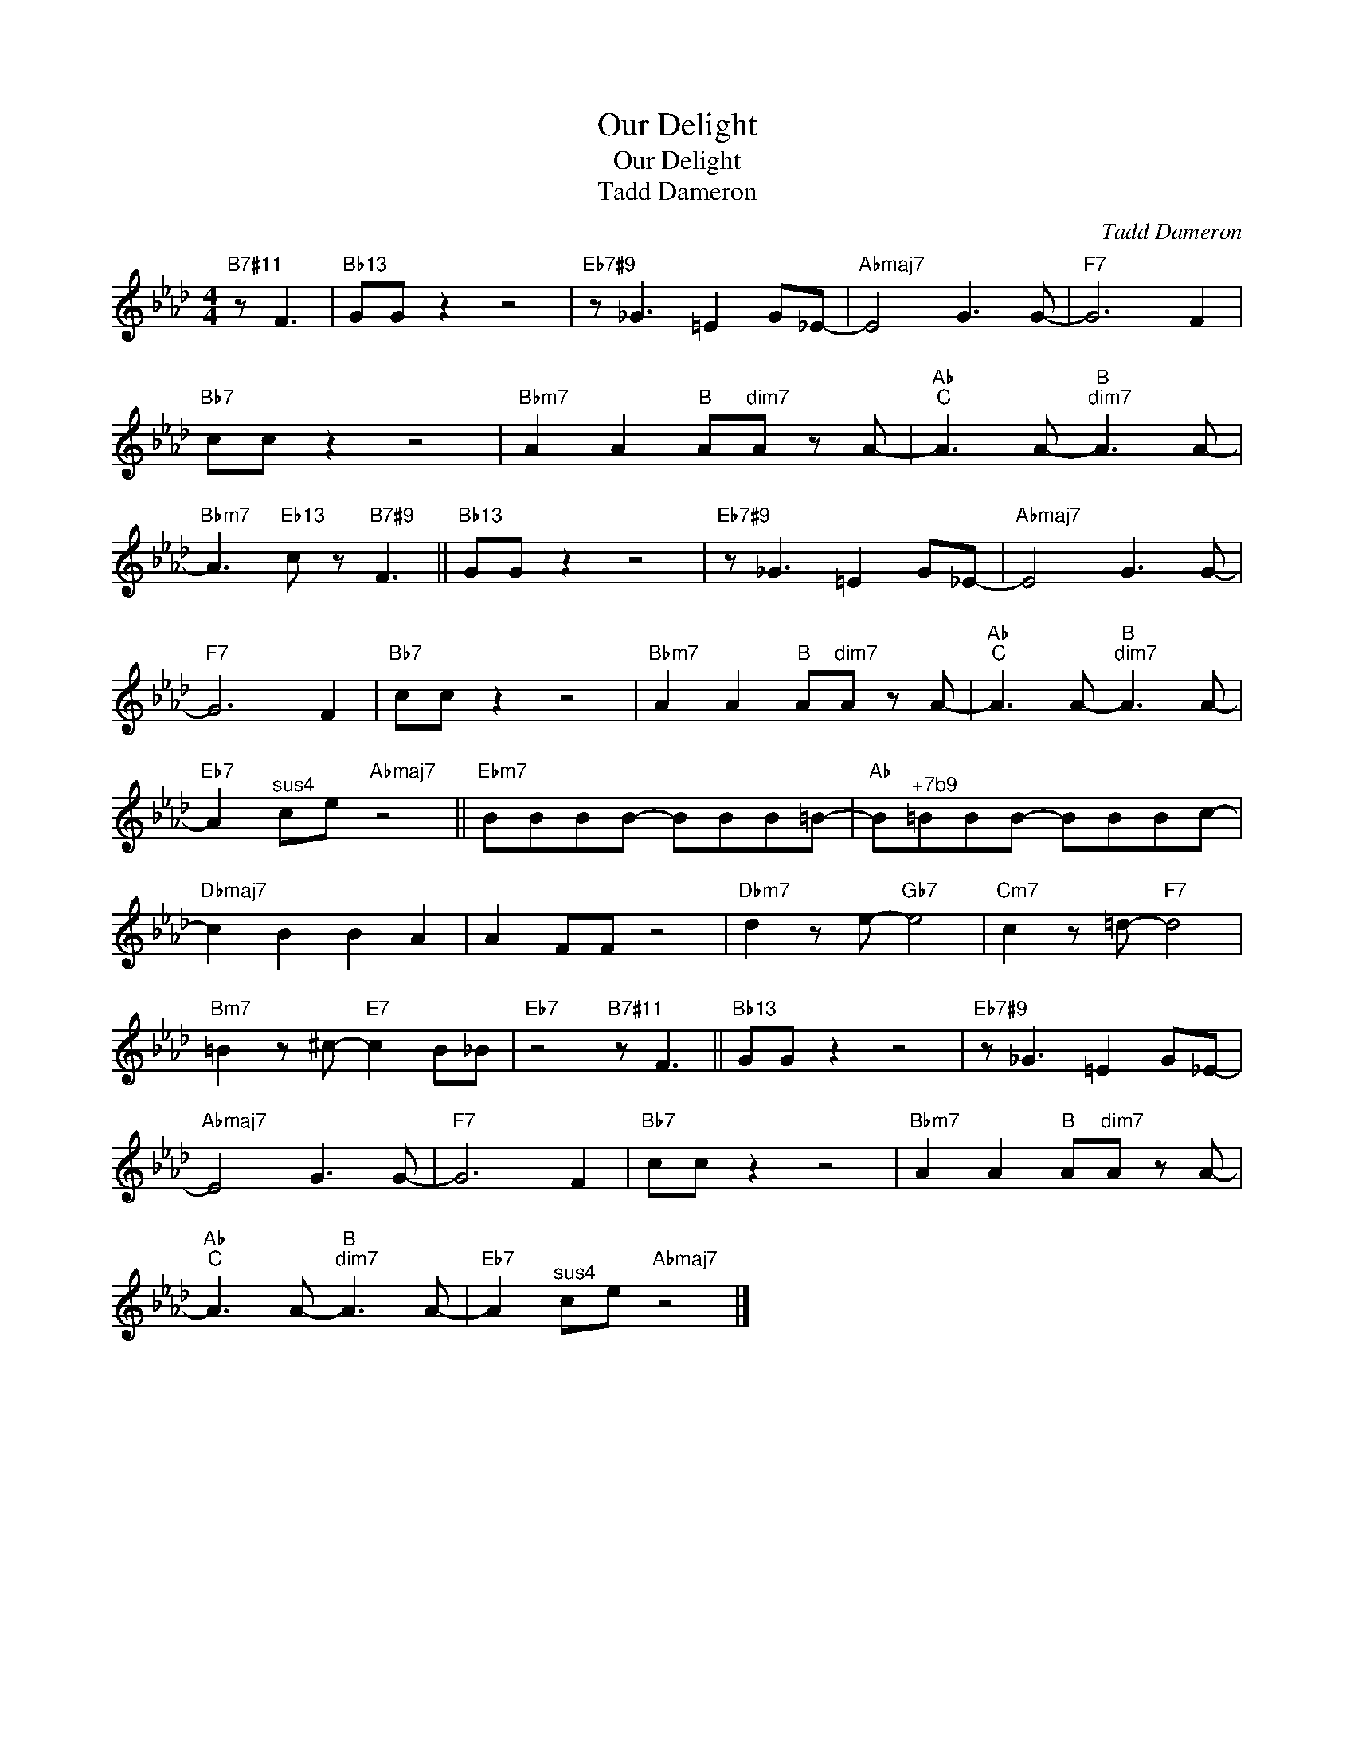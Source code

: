 X:1
T:Our Delight
T:Our Delight
T:Tadd Dameron
C:Tadd Dameron
Z:All Rights Reserved
L:1/8
M:4/4
K:Ab
V:1 treble 
%%MIDI program 0
%%MIDI control 7 100
%%MIDI control 10 64
V:1
"B7#11" z F3 |"Bb13" GG z2 z4 |"Eb7#9" z _G3 =E2 G_E- |"Abmaj7" E4 G3 G- |"F7" G6 F2 | %5
"Bb7" cc z2 z4 |"Bbm7" A2 A2"B" A"^dim7"A z A- |"Ab""C" A3 A-"B""^dim7" A3 A- | %8
"Bbm7" A3"Eb13" c z"B7#9" F3 ||"Bb13" GG z2 z4 |"Eb7#9" z _G3 =E2 G_E- |"Abmaj7" E4 G3 G- | %12
"F7" G6 F2 |"Bb7" cc z2 z4 |"Bbm7" A2 A2"B" A"^dim7"A z A- |"Ab""C" A3 A-"B""^dim7" A3 A- | %16
"Eb7" A2"^sus4" ce"Abmaj7" z4 ||"Ebm7" BBBB- BBB=B- |"Ab" B"^+7b9"=BBB- BBBc- | %19
"Dbmaj7" c2 B2 B2 A2 | A2 FF z4 |"Dbm7" d2 z e-"Gb7" e4 |"Cm7" c2 z =d-"F7" d4 | %23
"Bm7" =B2 z ^c-"E7" c2 B_B |"Eb7" z4"B7#11" z F3 ||"Bb13" GG z2 z4 |"Eb7#9" z _G3 =E2 G_E- | %27
"Abmaj7" E4 G3 G- |"F7" G6 F2 |"Bb7" cc z2 z4 |"Bbm7" A2 A2"B" A"^dim7"A z A- | %31
"Ab""C" A3 A-"B""^dim7" A3 A- |"Eb7" A2"^sus4" ce"Abmaj7" z4 |] %33

